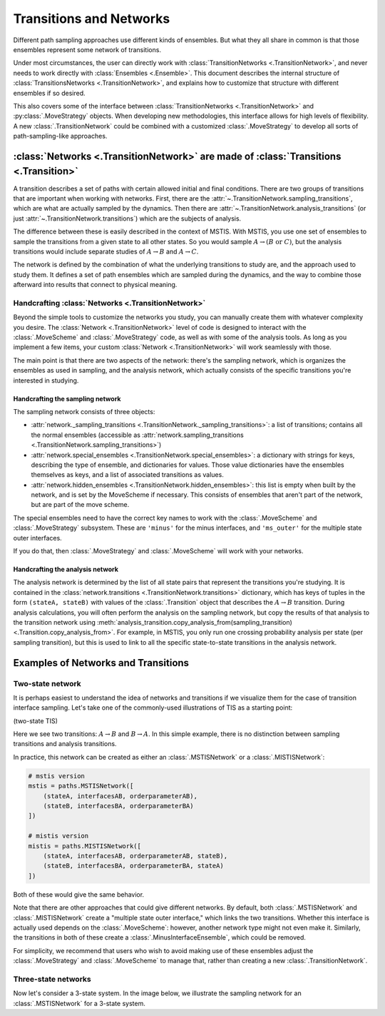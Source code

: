 .. _transitions-and-networks:

========================
Transitions and Networks
========================

Different path sampling approaches use different kinds of ensembles. But
what they all share in common is that those ensembles represent some network
of transitions.

Under most circumstances, the user can directly work with
:class:`TransitionNetworks <.TransitionNetwork>`, and never needs to work
directly with :class:`Ensembles <.Ensemble>`.  This document describes the
internal structure of :class:`TransitionsNetworks <.TransitionNetwork>`, and
explains how to customize that structure with different ensembles if so
desired.

This also covers some of the interface between :class:`TransitionNetworks
<.TransitionNetwork>` and :py:class:`.MoveStrategy` objects. When developing
new methodologies, this interface allows for high levels of flexibility. A
new :class:`.TransitionNetwork` could be combined with a customized
:class:`.MoveStrategy` to develop all sorts of path-sampling-like
approaches.

:class:`Networks <.TransitionNetwork>` are made of :class:`Transitions <.Transition>`
=====================================================================================

A transition describes a set of paths with certain allowed initial and final
conditions. There are two groups of transitions that are important when
working with networks. First, there are the
:attr:`~.TransitionNetwork.sampling_transitions`, which are what are
actually sampled by the dynamics. Then there are
:attr:`~.TransitionNetwork.analysis_transitions` (or just
:attr:`~.TransitionNetwork.transitions`) which are the subjects of analysis.

The difference between these is easily described in the context of MSTIS.
With MSTIS, you use one set of ensembles to sample the transitions from a
given state to all other states. So you would sample :math:`A\to (B \text{ or }
C)`, but the analysis transitions would include separate studies of
:math:`A\to B` and :math:`A\to C`.

The network is defined by the combination of what the underlying transitions
to study are, and the approach used to study them. It defines a set of path
ensembles which are sampled during the dynamics, and the way to combine
those afterward into results that connect to physical meaning.

Handcrafting :class:`Networks <.TransitionNetwork>`
---------------------------------------------------

Beyond the simple tools to customize the networks you study, you can
manually create them with whatever complexity you desire. The
:class:`Network <.TransitionNetwork>` level of code is designed to interact
with the :class:`.MoveScheme` and :class:`.MoveStrategy` code, as well as
with some of the analysis tools. As long as
you implement a few items, your custom :class:`Network <.TransitionNetwork>`
will work seamlessly with those.

The main point is that there are two aspects of the network: there's the
sampling network, which is organizes the ensembles as used in sampling, and
the analysis network, which actually consists of the specific transitions
you're interested in studying.

Handcrafting the sampling network
~~~~~~~~~~~~~~~~~~~~~~~~~~~~~~~~~

The sampling network consists of three objects:

* :attr:`network._sampling_transitions
  <.TransitionNetwork._sampling_transitions>`: a list of transitions;
  contains all the normal ensembles (accessible as
  :attr:`network.sampling_transitions
  <.TransitionNetwork.sampling_transitions>`)
* :attr:`network.special_ensembles <.TransitionNetwork.special_ensembles>`:
  a dictionary with strings for keys, describing
  the type of ensemble, and dictionaries for values. Those value dictionaries
  have the ensembles themselves as keys, and a list of associated transitions as
  values.
* :attr:`network.hidden_ensembles <.TransitionNetwork.hidden_ensembles>`:
  this list is empty when built by the network, and is set by the MoveScheme
  if necessary. This consists of ensembles that aren't part of the network,
  but are part of the move scheme.

The special ensembles need to have the correct key names to work with the
:class:`.MoveScheme` and :class:`.MoveStrategy` subsystem. These are
``'minus'`` for the minus interfaces, and ``'ms_outer'`` for the multiple
state outer interfaces.

If you do that, then :class:`.MoveStrategy` and :class:`.MoveScheme` will
work with your networks.

Handcrafting the analysis network
~~~~~~~~~~~~~~~~~~~~~~~~~~~~~~~~~

The analysis network is determined by the list of all state pairs that
represent the transitions you're studying. It is contained in the
:class:`network.transitions <.TransitionNetwork.transitions>` dictionary,
which has keys of tuples in the form ``(stateA, stateB)`` with values of the
:class:`.Transition` object that describes the :math:`A\to B` transition.
During analysis calculations, you will often perform the analysis on the
sampling network, but copy the results of that analysis to the transition
network using
:meth:`analysis_transition.copy_analysis_from(sampling_transition)
<.Transition.copy_analysis_from>`.  For example, in MSTIS, you only run one
crossing probability analysis per state (per sampling transition), but this
is used to link to all the specific state-to-state transitions in the
analysis network.

Examples of Networks and Transitions
====================================

Two-state network
-----------------

It is perhaps easiest to understand the idea of networks and transitions if
we visualize them for the case of transition interface sampling. Let's take
one of the commonly-used illustrations of TIS as a starting point:

(two-state TIS)

Here we see two transitions: :math:`A\to B` and :math:`B\to A`. In this
simple example, there is no distinction between sampling transitions and
analysis transitions. 

In practice, this network can be created as either an :class:`.MSTISNetwork`
or a :class:`.MISTISNetwork`:

.. code-block:: python

   # mstis version 
   mstis = paths.MSTISNetwork([
       (stateA, interfacesAB, orderparameterAB),
       (stateB, interfacesBA, orderparameterBA)
   ])

   # mistis version
   mistis = paths.MISTISNetwork([
       (stateA, interfacesAB, orderparameterAB, stateB),
       (stateB, interfacesBA, orderparameterBA, stateA)
   ])

Both of these would give the same behavior.

Note that there are other approaches that could give different networks. By
default, both :class:`.MSTISNetwork` and :class:`.MISTISNetwork` create a
"multiple state outer interface," which links the two transitions. Whether
this interface is actually used depends on the :class:`.MoveScheme`:
however, another network type might not even make it. Similarly, the
transitions in both of these create a :class:`.MinusInterfaceEnsemble`,
which could be removed.

For simplicity, we recommend that users who wish to avoid making use of
these ensembles adjust the :class:`.MoveStrategy` and :class:`.MoveScheme`
to manage that, rather than creating a new :class:`.TransitionNetwork`.

Three-state networks
--------------------

Now let's consider a 3-state system. In the image below, we illustrate the
sampling network for an :class:`.MSTISNetwork` for a 3-state system.
